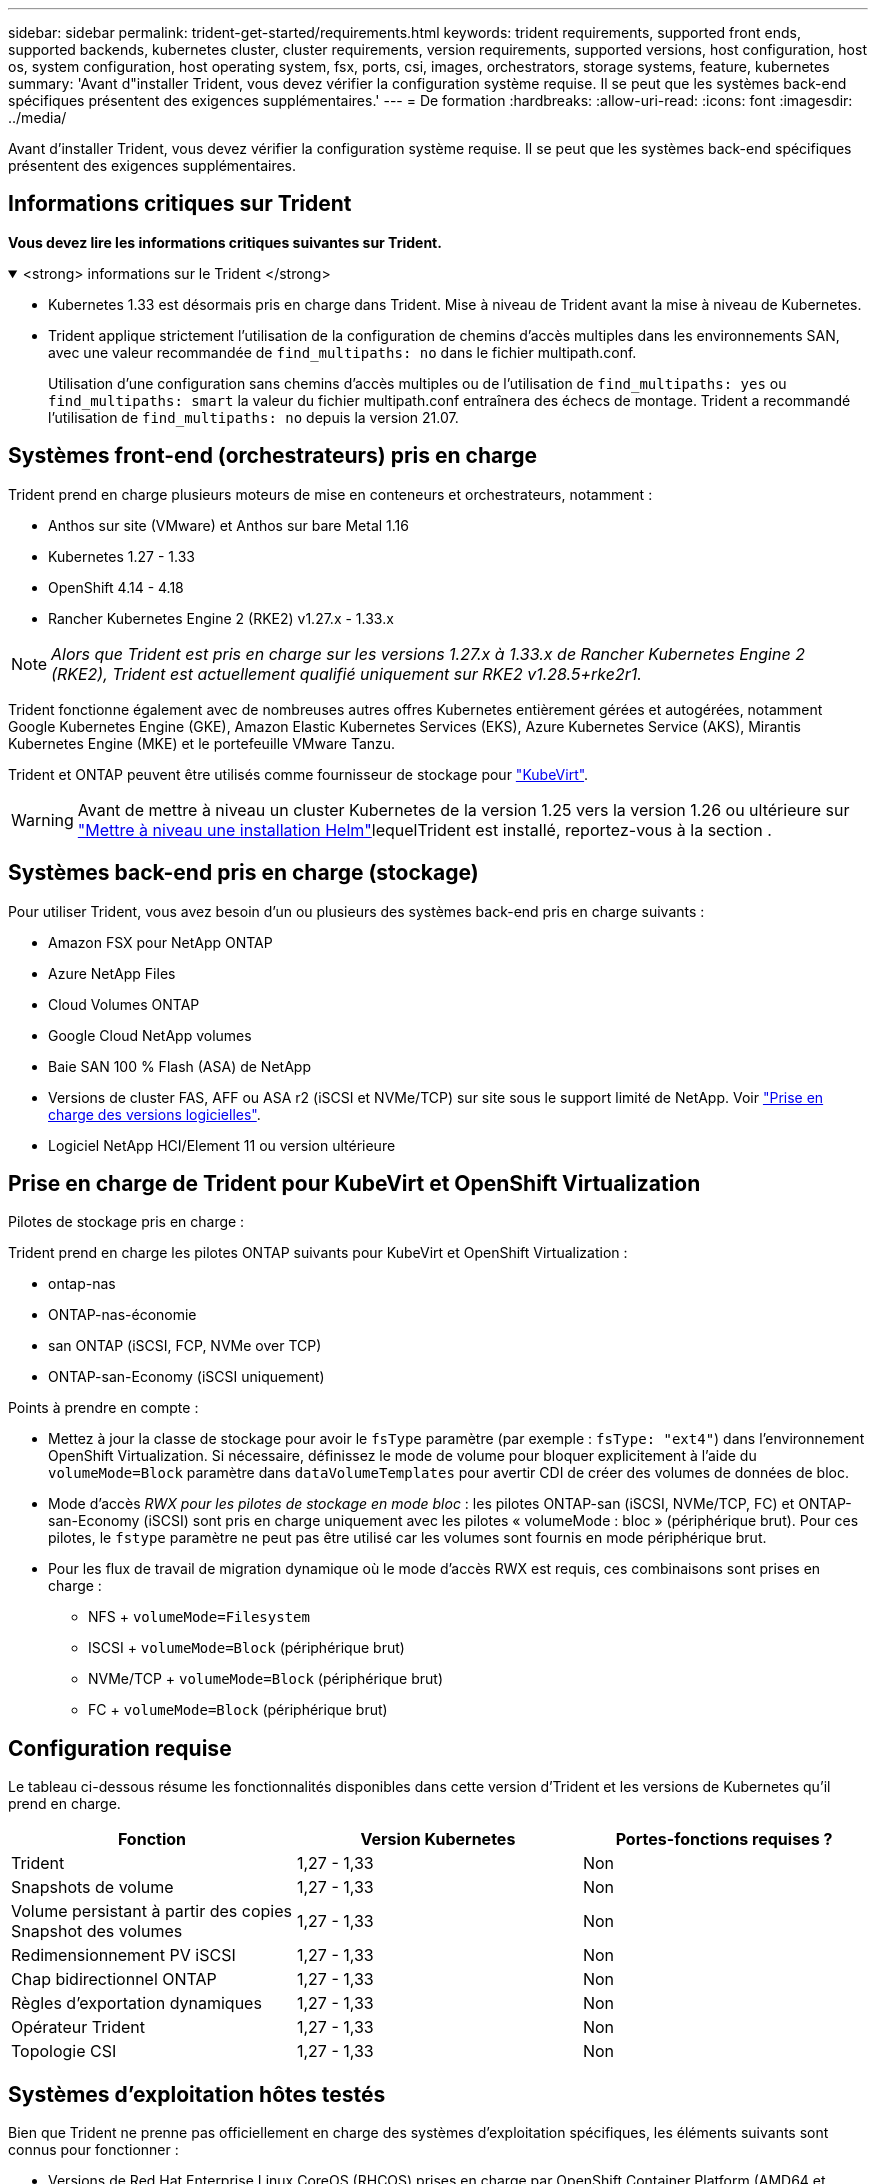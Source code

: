 ---
sidebar: sidebar 
permalink: trident-get-started/requirements.html 
keywords: trident requirements, supported front ends, supported backends, kubernetes cluster, cluster requirements, version requirements, supported versions, host configuration, host os, system configuration, host operating system, fsx, ports, csi, images, orchestrators, storage systems, feature, kubernetes 
summary: 'Avant d"installer Trident, vous devez vérifier la configuration système requise. Il se peut que les systèmes back-end spécifiques présentent des exigences supplémentaires.' 
---
= De formation
:hardbreaks:
:allow-uri-read: 
:icons: font
:imagesdir: ../media/


[role="lead"]
Avant d'installer Trident, vous devez vérifier la configuration système requise. Il se peut que les systèmes back-end spécifiques présentent des exigences supplémentaires.



== Informations critiques sur Trident

*Vous devez lire les informations critiques suivantes sur Trident.*

.<strong> informations sur le Trident </strong>
[%collapsible%open]
====
[]
=====
* Kubernetes 1.33 est désormais pris en charge dans Trident. Mise à niveau de Trident avant la mise à niveau de Kubernetes.
* Trident applique strictement l'utilisation de la configuration de chemins d'accès multiples dans les environnements SAN, avec une valeur recommandée de `find_multipaths: no` dans le fichier multipath.conf.
+
Utilisation d'une configuration sans chemins d'accès multiples ou de l'utilisation de `find_multipaths: yes` ou `find_multipaths: smart` la valeur du fichier multipath.conf entraînera des échecs de montage. Trident a recommandé l'utilisation de `find_multipaths: no` depuis la version 21.07.



=====
====


== Systèmes front-end (orchestrateurs) pris en charge

Trident prend en charge plusieurs moteurs de mise en conteneurs et orchestrateurs, notamment :

* Anthos sur site (VMware) et Anthos sur bare Metal 1.16
* Kubernetes 1.27 - 1.33
* OpenShift 4.14 - 4.18
* Rancher Kubernetes Engine 2 (RKE2) v1.27.x - 1.33.x



NOTE: _Alors que Trident est pris en charge sur les versions 1.27.x à 1.33.x de Rancher Kubernetes Engine 2 (RKE2), Trident est actuellement qualifié uniquement sur RKE2 v1.28.5+rke2r1._

Trident fonctionne également avec de nombreuses autres offres Kubernetes entièrement gérées et autogérées, notamment Google Kubernetes Engine (GKE), Amazon Elastic Kubernetes Services (EKS), Azure Kubernetes Service (AKS), Mirantis Kubernetes Engine (MKE) et le portefeuille VMware Tanzu.

Trident et ONTAP peuvent être utilisés comme fournisseur de stockage pour link:https://kubevirt.io/["KubeVirt"].


WARNING: Avant de mettre à niveau un cluster Kubernetes de la version 1.25 vers la version 1.26 ou ultérieure sur link:../trident-managing-k8s/upgrade-operator.html#upgrade-a-helm-installation["Mettre à niveau une installation Helm"]lequelTrident est installé, reportez-vous à la section .



== Systèmes back-end pris en charge (stockage)

Pour utiliser Trident, vous avez besoin d'un ou plusieurs des systèmes back-end pris en charge suivants :

* Amazon FSX pour NetApp ONTAP
* Azure NetApp Files
* Cloud Volumes ONTAP
* Google Cloud NetApp volumes
* Baie SAN 100 % Flash (ASA) de NetApp
* Versions de cluster FAS, AFF ou ASA r2 (iSCSI et NVMe/TCP) sur site sous le support limité de NetApp. Voir link:https://mysupport.netapp.com/site/info/version-support["Prise en charge des versions logicielles"].
* Logiciel NetApp HCI/Element 11 ou version ultérieure




== Prise en charge de Trident pour KubeVirt et OpenShift Virtualization

.Pilotes de stockage pris en charge :
Trident prend en charge les pilotes ONTAP suivants pour KubeVirt et OpenShift Virtualization :

* ontap-nas
* ONTAP-nas-économie
* san ONTAP (iSCSI, FCP, NVMe over TCP)
* ONTAP-san-Economy (iSCSI uniquement)


.Points à prendre en compte :
* Mettez à jour la classe de stockage pour avoir le `fsType` paramètre (par exemple : `fsType: "ext4"`) dans l'environnement OpenShift Virtualization. Si nécessaire, définissez le mode de volume pour bloquer explicitement à l'aide du `volumeMode=Block` paramètre dans `dataVolumeTemplates` pour avertir CDI de créer des volumes de données de bloc.
* Mode d'accès _RWX pour les pilotes de stockage en mode bloc_ : les pilotes ONTAP-san (iSCSI, NVMe/TCP, FC) et ONTAP-san-Economy (iSCSI) sont pris en charge uniquement avec les pilotes « volumeMode : bloc » (périphérique brut). Pour ces pilotes, le `fstype` paramètre ne peut pas être utilisé car les volumes sont fournis en mode périphérique brut.
* Pour les flux de travail de migration dynamique où le mode d'accès RWX est requis, ces combinaisons sont prises en charge :
+
** NFS + `volumeMode=Filesystem`
** ISCSI + `volumeMode=Block` (périphérique brut)
** NVMe/TCP + `volumeMode=Block` (périphérique brut)
** FC + `volumeMode=Block` (périphérique brut)






== Configuration requise

Le tableau ci-dessous résume les fonctionnalités disponibles dans cette version d'Trident et les versions de Kubernetes qu'il prend en charge.

[cols="3"]
|===
| Fonction | Version Kubernetes | Portes-fonctions requises ? 


| Trident  a| 
1,27 - 1,33
 a| 
Non



| Snapshots de volume  a| 
1,27 - 1,33
 a| 
Non



| Volume persistant à partir des copies Snapshot des volumes  a| 
1,27 - 1,33
 a| 
Non



| Redimensionnement PV iSCSI  a| 
1,27 - 1,33
 a| 
Non



| Chap bidirectionnel ONTAP  a| 
1,27 - 1,33
 a| 
Non



| Règles d'exportation dynamiques  a| 
1,27 - 1,33
 a| 
Non



| Opérateur Trident  a| 
1,27 - 1,33
 a| 
Non



| Topologie CSI  a| 
1,27 - 1,33
 a| 
Non

|===


== Systèmes d'exploitation hôtes testés

Bien que Trident ne prenne pas officiellement en charge des systèmes d'exploitation spécifiques, les éléments suivants sont connus pour fonctionner :

* Versions de Red Hat Enterprise Linux CoreOS (RHCOS) prises en charge par OpenShift Container Platform (AMD64 et ARM64)
* RHEL 8+ (AMD64 ET ARM64)
+

NOTE: NVMe/TCP requiert RHEL 9 ou version ultérieure.

* Ubuntu 22.04 ou version ultérieure (AMD64 et ARM64)
* Windows Server 2022


Par défaut, Trident s'exécute dans un conteneur et s'exécute donc sur n'importe quel travailleur Linux. Toutefois, ces derniers doivent pouvoir monter les volumes offerts par Trident à l'aide du client NFS standard ou de l'initiateur iSCSI, en fonction des systèmes back-end que vous utilisez.

Le `tridentctl` Utility s'exécute également sur l'une de ces distributions de Linux.



== Configuration de l'hôte

Tous les nœuds workers du cluster Kubernetes doivent pouvoir monter les volumes provisionnés pour vos pods. Pour préparer les nœuds worker, vous devez installer les outils NFS, iSCSI ou NVMe en fonction de votre sélection de pilotes.

link:../trident-use/worker-node-prep.html["Préparez le nœud de travail"]



== Configuration du système de stockage

Trident peut nécessiter des modifications d'un système de stockage avant qu'une configuration back-end ne puisse l'utiliser.

link:../trident-use/backends.html["Configuration des systèmes back-end"]



== Ports Trident

Trident requiert l'accès à des ports spécifiques pour la communication.

link:../trident-reference/ports.html["Ports Trident"]



== Images de conteneur et versions Kubernetes correspondantes

Pour les installations à air comprimé, la liste suivante est une référence aux images de conteneur nécessaires à l'installation de Trident. Utiliser `tridentctl images` la commande pour vérifier la liste des images de conteneur nécessaires.

[cols="2"]
|===
| Versions de Kubernetes | Image de conteneur 


| v1.27.0, v1.28.0, v1.29.0, v1.30.0, v1.31.0, v1.32.0, v1.33.0  a| 
* docker.io/netapp/trident : 25.06.0
* docker.io/netapp/trident-autosupport:25.06
* registry.k8s.io/sig-storage/csi-provisionneur:v5.2.0
* registry.k8s.io/sig-storage/csi-attacher:v4.8.1
* registry.k8s.io/sig-storage/csi-resizer:v1.13.2
* registry.k8s.io/sig-storage/csi-snapshotter:v8.2.1
* registry.k8s.io/sig-storage/csi-node-driver-registratr:v2.13.0
* docker.io/netapp/trident-operator:25.06.0 (en option)


|===
